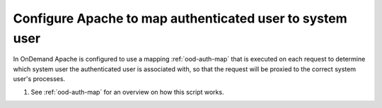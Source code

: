 .. _authentication-overview-map-user:


Configure Apache to map authenticated user to system user
================================================================

In OnDemand Apache is configured to use a mapping :ref:`ood-auth-map` that is
executed on each request to determine which system user the authenticated user
is associated with, so that the request will be proxied to the correct system
user's processes.


1. See :ref:`ood-auth-map` for an overview on how this script works.
